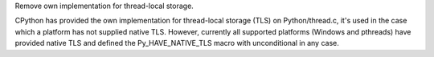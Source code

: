 Remove own implementation for thread-local storage.

CPython has provided the own implementation for thread-local storage (TLS)
on Python/thread.c, it's used in the case which a platform has not supplied
native TLS.  However, currently all supported platforms (Windows and pthreads)
have provided native TLS and defined the Py_HAVE_NATIVE_TLS macro with
unconditional in any case.
